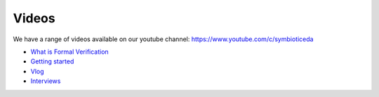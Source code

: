 Videos
------

We have a range of videos available on our youtube channel: https://www.youtube.com/c/symbioticeda

* `What is Formal Verification <https://www.youtube.com/playlist?list=PLX1FD-Xa88fZOHDEWAMJUm2qSzM3kS6lH>`_
* `Getting started <https://www.youtube.com/playlist?list=PLX1FD-Xa88fbMhT-tTe67O2gz_UwEjz9->`_
* `Vlog <https://www.youtube.com/playlist?list=PLX1FD-Xa88fZMw6DWyaryIiqh4bcpv-X0>`_
* `Interviews <https://www.youtube.com/playlist?list=PLX1FD-Xa88fYf-Aourq4XNA-N2mf5PkzG>`_
